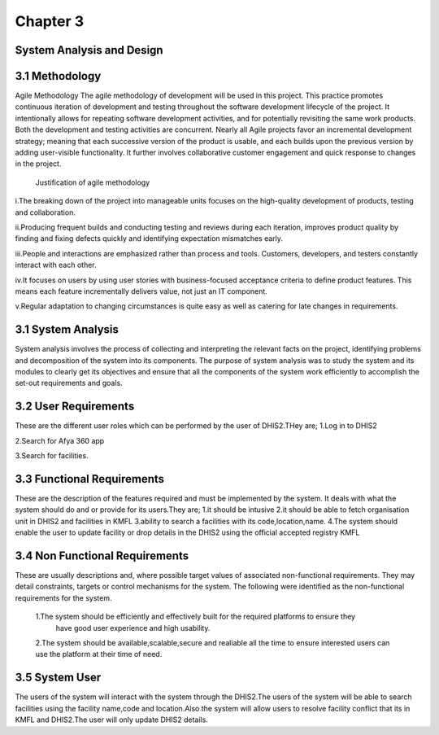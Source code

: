 Chapter 3
===============
System Analysis and Design
-----------------------------
3.1 Methodology
------------------
Agile Methodology
The agile methodology of development will be used in this project. This practice promotes continuous 
iteration of development and testing throughout the software development lifecycle of the project. 
It intentionally allows for repeating software development activities, and for potentially revisiting
the same work products. Both the development and testing activities are concurrent. 
Nearly all Agile projects favor an incremental development strategy; meaning that each successive 
version of the product is usable, and each builds upon the previous version by adding user-visible 
functionality. It further involves collaborative customer engagement and quick response to changes 
in the project.
 
 Justification of agile methodology
i.The breaking down of the project into manageable units focuses on the high-quality development of products, testing and collaboration. 

ii.Producing frequent builds and conducting testing and reviews during each iteration, improves product quality by finding and fixing defects quickly and identifying expectation mismatches early.

iii.People and interactions are emphasized rather than process and tools. Customers, developers, and testers constantly interact with each other. 

iv.It focuses on users by using user stories with business-focused acceptance criteria to define product features. This means each feature incrementally delivers value, not just an IT component.
   
v.Regular adaptation to changing circumstances is quite easy as well as catering for late changes in requirements.

3.1 System Analysis
-------------------------
System analysis involves the process of collecting and interpreting the relevant facts on the project, 
identifying problems and decomposition of the system into its components. The purpose of system analysis was 
to study the system and its modules to clearly get its objectives and ensure that all the components of
the system work efficiently to accomplish the set-out requirements and goals.

3.2 User Requirements
-----------------------
These are the different user roles which can be performed by the user of DHIS2.THey are;
1.Log in to DHIS2 

2.Search for Afya 360 app

3.Search for facilities.

3.3 Functional Requirements
-------------------------------
These are the description of the features required and must be implemented by the system. It deals with what 
the system should do and or provide for its users.They are;
1.it should be intusive 
2.it should be able to fetch organisation unit in DHIS2 and facilities in KMFL
3.ability to search a facilities with its code,location,name.
4.The system should enable the user to update facility or drop details in the DHIS2 using the official 
accepted registry KMFL

3.4 Non Functional Requirements
---------------------------------
These are usually descriptions and, where possible target values of associated non-functional requirements. 
They may detail constraints, targets or control mechanisms for the system. The following were identified as 
the non-functional requirements for the system.
 1.The system should be efficiently and effectively built for the required platforms to ensure they 
   have good user experience and high usability.

 2.The system should be available,scalable,secure and realiable all the time to ensure interested users can use the platform at their time of need.
 
3.5 System User 
------------------------------
The users of the system will interact with the system through the DHIS2.The users of the system will be 
able to search facilities using the facility name,code and location.Also the system will allow users to 
resolve facility conflict that its in KMFL and DHIS2.The user will only update DHIS2 details.